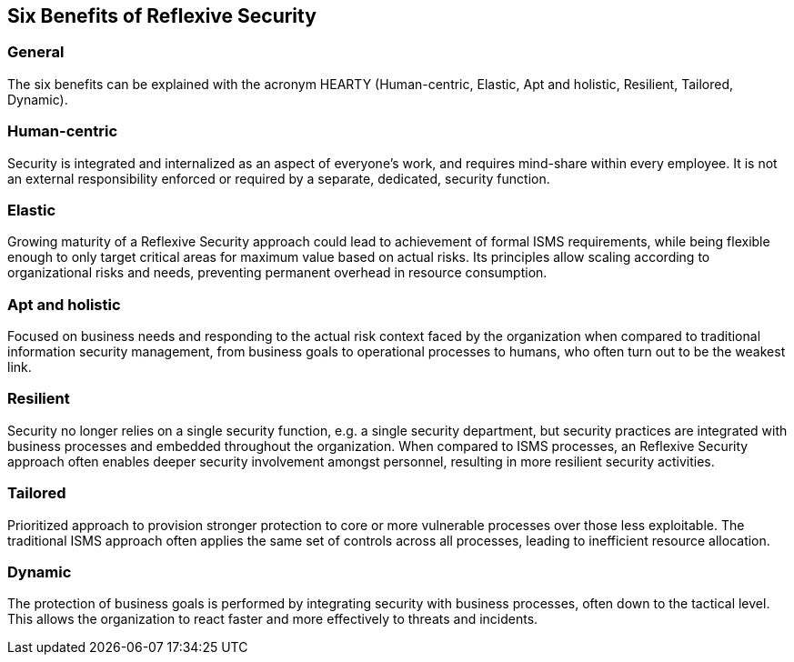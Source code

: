 
== Six Benefits of Reflexive Security

=== General
The six benefits can be explained with the acronym HEARTY (Human-centric, Elastic, Apt and
holistic, Resilient, Tailored, Dynamic).

=== Human-centric
Security is integrated and internalized as an aspect of everyone's work, and requires mind-share
within every employee. It is not an external responsibility enforced or required by a separate,
dedicated, security function.

=== Elastic
Growing maturity of a Reflexive Security approach could lead to achievement of formal ISMS
requirements, while being flexible enough to only target critical areas for maximum value based
on actual risks. Its principles allow scaling according to organizational risks and needs, preventing
permanent overhead in resource consumption.

=== Apt and holistic
Focused on business needs and responding to the actual risk context faced by the organization
when compared to traditional information security management, from business goals to operational
processes to humans, who often turn out to be the weakest link.

=== Resilient
Security no longer relies on a single security function, e.g. a single security department, but security
practices are integrated with business processes and embedded throughout the organization.
When compared to ISMS processes, an Reflexive Security approach often enables deeper security
involvement amongst personnel, resulting in more resilient security activities.

=== Tailored
Prioritized approach to provision stronger protection to core or more vulnerable processes over
those less exploitable. The traditional ISMS approach often applies the same set of controls across all
processes, leading to inefficient resource allocation.

=== Dynamic
The protection of business goals is performed by integrating security with business processes, often
down to the tactical level. This allows the organization to react faster and more effectively to threats
and incidents.
